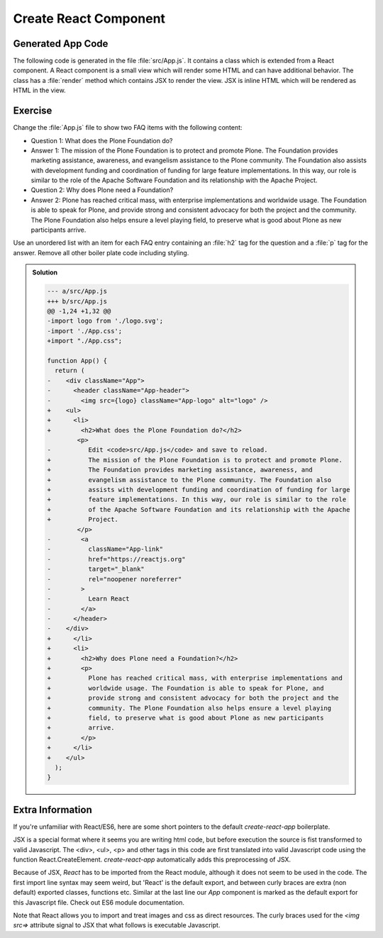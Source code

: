 .. _component-label:

======================
Create React Component
======================

Generated App Code
==================

The following code is generated in the file :file:`src/App.js`.
It contains a class which is extended from a React component.
A React component is a small view which will render some HTML and can have additional behavior.
The class has a :file:`render` method which contains JSX to render the view.
JSX is inline HTML which will be rendered as HTML in the view.

.. code-block:: jsx
    :linenos: 

    import logo from './logo.svg';
    import './App.css';

    function App() {
      return (
        <div className="App">
          <header className="App-header">
            <img src={logo} className="App-logo" alt="logo" />
            <p>
              Edit <code>src/App.js</code> and save to reload.
            </p>
            <a
              className="App-link"
              href="https://reactjs.org"
              target="_blank"
              rel="noopener noreferrer"
            >
              Learn React
            </a>
          </header>
        </div>
      );
    }

    export default App;

Exercise
========

Change the :file:`App.js` file to show two FAQ items with the following content:

* Question 1: What does the Plone Foundation do?
* Answer 1: The mission of the Plone Foundation is to protect and promote Plone. The Foundation provides marketing assistance, awareness, and evangelism assistance to the Plone community. The Foundation also assists with development funding and coordination of funding for large feature implementations. In this way, our role is similar to the role of the Apache Software Foundation and its relationship with the Apache Project.
* Question 2: Why does Plone need a Foundation?
* Answer 2: Plone has reached critical mass, with enterprise implementations and worldwide usage. The Foundation is able to speak for Plone, and provide strong and consistent advocacy for both the project and the community. The Plone Foundation also helps ensure a level playing field, to preserve what is good about Plone as new participants arrive.

Use an unordered list with an item for each FAQ entry containing an :file:`h2` tag for the question
and a :file:`p` tag for the answer.
Remove all other boiler plate code including styling.

..  admonition:: Solution
    :class: toggle

    .. code-block:: jsx
        :linenos: 

        import "./App.css";

        function App() {
          return (
            <ul>
              <li>
                <h2>What does the Plone Foundation do?</h2>
                <p>
                  The mission of the Plone Foundation is to protect and promote Plone.
                  The Foundation provides marketing assistance, awareness, and
                  evangelism assistance to the Plone community. The Foundation also
                  assists with development funding and coordination of funding for large
                  feature implementations. In this way, our role is similar to the role
                  of the Apache Software Foundation and its relationship with the Apache
                  Project.
                </p>
              </li>
              <li>
                <h2>Why does Plone need a Foundation?</h2>
                <p>
                  Plone has reached critical mass, with enterprise implementations and
                  worldwide usage. The Foundation is able to speak for Plone, and
                  provide strong and consistent advocacy for both the project and the
                  community. The Plone Foundation also helps ensure a level playing
                  field, to preserve what is good about Plone as new participants
                  arrive.
                </p>
              </li>
            </ul>
          );
        }

        export default App;

    .. code-block:: dpatch

        --- a/src/App.js
        +++ b/src/App.js
        @@ -1,24 +1,32 @@
        -import logo from './logo.svg';
        -import './App.css';
        +import "./App.css";
        
        function App() {
          return (
        -    <div className="App">
        -      <header className="App-header">
        -        <img src={logo} className="App-logo" alt="logo" />
        +    <ul>
        +      <li>
        +        <h2>What does the Plone Foundation do?</h2>
                <p>
        -          Edit <code>src/App.js</code> and save to reload.
        +          The mission of the Plone Foundation is to protect and promote Plone.
        +          The Foundation provides marketing assistance, awareness, and
        +          evangelism assistance to the Plone community. The Foundation also
        +          assists with development funding and coordination of funding for large
        +          feature implementations. In this way, our role is similar to the role
        +          of the Apache Software Foundation and its relationship with the Apache
        +          Project.
                </p>
        -        <a
        -          className="App-link"
        -          href="https://reactjs.org"
        -          target="_blank"
        -          rel="noopener noreferrer"
        -        >
        -          Learn React
        -        </a>
        -      </header>
        -    </div>
        +      </li>
        +      <li>
        +        <h2>Why does Plone need a Foundation?</h2>
        +        <p>
        +          Plone has reached critical mass, with enterprise implementations and
        +          worldwide usage. The Foundation is able to speak for Plone, and
        +          provide strong and consistent advocacy for both the project and the
        +          community. The Plone Foundation also helps ensure a level playing
        +          field, to preserve what is good about Plone as new participants
        +          arrive.
        +        </p>
        +      </li>
        +    </ul>
          );
        }


Extra Information
=================

If you're unfamiliar with React/ES6, here are some short pointers to the default `create-react-app` boilerplate.

JSX is a special format where it seems you are writing html code,
but before execution the source is fist transformed to valid Javascript.
The <div>, <ul>, <p> and other tags in this code
are first translated into valid Javascript code using the function React.CreateElement.
`create-react-app` automatically adds this preprocessing of JSX.

Because of JSX, `React` has to be imported from the React module, although it does not seem to be used in the code.
The first import line syntax may seem weird, but 'React' is the default export,
and between curly braces are extra (non default) exported classes, functions etc.
Similar at the last line our `App` component is marked as the default export for this Javascript file.
Check out ES6 module documentation.

Note that React allows you to import and treat images and css as direct resources.
The curly braces used for the `<img src=>` attribute signal to JSX that what follows is executable Javascript.
